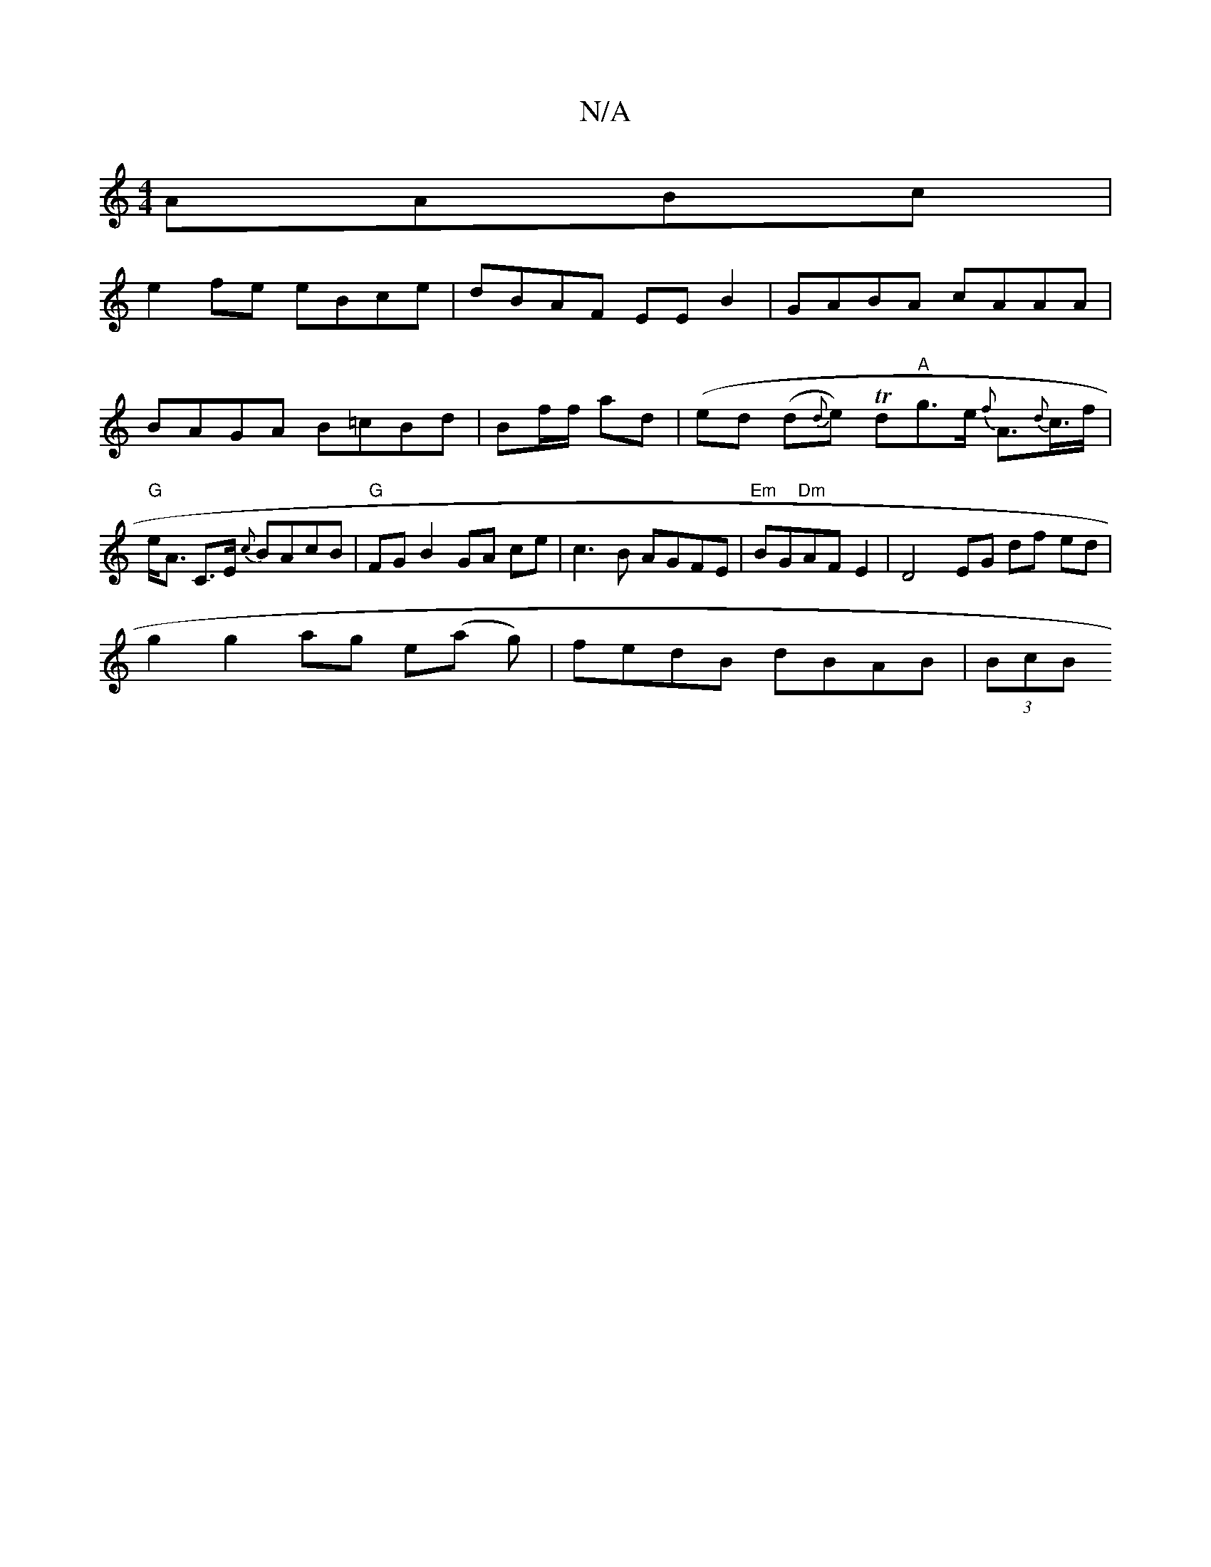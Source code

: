 X:1
T:N/A
M:4/4
R:N/A
K:Cmajor
AABc|
e2 fe eBce|dBAF EEB2|GABA cAAA|BAGA B=cBd|Bf/f/ ad | (ed (d{d}e) Td"A"g>e {f}A>{d}c>f|"G"e<A C>E {c}BAcB|"G" FG B2 GA ce|c3B AGFE|"Em"BG"Dm"AF E2|D4- EG df ed|
g2 g2 ag e(a g)|fedB dBAB|(3BcB (3